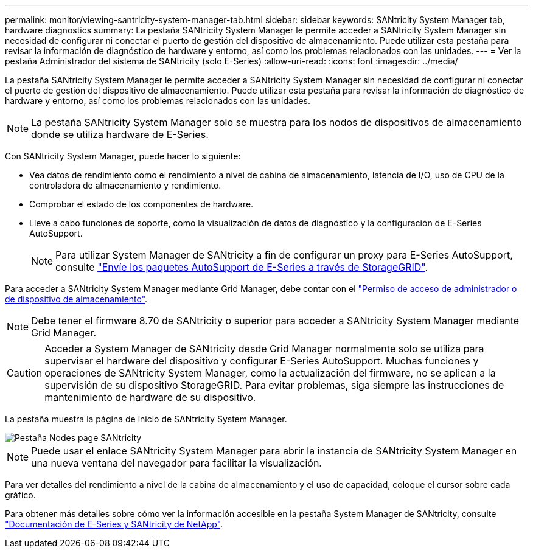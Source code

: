 ---
permalink: monitor/viewing-santricity-system-manager-tab.html 
sidebar: sidebar 
keywords: SANtricity System Manager tab, hardware diagnostics 
summary: La pestaña SANtricity System Manager le permite acceder a SANtricity System Manager sin necesidad de configurar ni conectar el puerto de gestión del dispositivo de almacenamiento. Puede utilizar esta pestaña para revisar la información de diagnóstico de hardware y entorno, así como los problemas relacionados con las unidades. 
---
= Ver la pestaña Administrador del sistema de SANtricity (solo E-Series)
:allow-uri-read: 
:icons: font
:imagesdir: ../media/


[role="lead"]
La pestaña SANtricity System Manager le permite acceder a SANtricity System Manager sin necesidad de configurar ni conectar el puerto de gestión del dispositivo de almacenamiento. Puede utilizar esta pestaña para revisar la información de diagnóstico de hardware y entorno, así como los problemas relacionados con las unidades.


NOTE: La pestaña SANtricity System Manager solo se muestra para los nodos de dispositivos de almacenamiento donde se utiliza hardware de E-Series.

Con SANtricity System Manager, puede hacer lo siguiente:

* Vea datos de rendimiento como el rendimiento a nivel de cabina de almacenamiento, latencia de I/O, uso de CPU de la controladora de almacenamiento y rendimiento.
* Comprobar el estado de los componentes de hardware.
* Lleve a cabo funciones de soporte, como la visualización de datos de diagnóstico y la configuración de E-Series AutoSupport.
+

NOTE: Para utilizar System Manager de SANtricity a fin de configurar un proxy para E-Series AutoSupport, consulte link:../admin/sending-eseries-autosupport-messages-through-storagegrid.html["Envíe los paquetes AutoSupport de E-Series a través de StorageGRID"].



Para acceder a SANtricity System Manager mediante Grid Manager, debe contar con el link:../admin/admin-group-permissions.html["Permiso de acceso de administrador o de dispositivo de almacenamiento"].


NOTE: Debe tener el firmware 8.70 de SANtricity o superior para acceder a SANtricity System Manager mediante Grid Manager.


CAUTION: Acceder a System Manager de SANtricity desde Grid Manager normalmente solo se utiliza para supervisar el hardware del dispositivo y configurar E-Series AutoSupport. Muchas funciones y operaciones de SANtricity System Manager, como la actualización del firmware, no se aplican a la supervisión de su dispositivo StorageGRID. Para evitar problemas, siga siempre las instrucciones de mantenimiento de hardware de su dispositivo.

La pestaña muestra la página de inicio de SANtricity System Manager.

image::../media/nodes_page_santricity_tab.png[Pestaña Nodes page SANtricity]


NOTE: Puede usar el enlace SANtricity System Manager para abrir la instancia de SANtricity System Manager en una nueva ventana del navegador para facilitar la visualización.

Para ver detalles del rendimiento a nivel de la cabina de almacenamiento y el uso de capacidad, coloque el cursor sobre cada gráfico.

Para obtener más detalles sobre cómo ver la información accesible en la pestaña System Manager de SANtricity, consulte https://mysupport.netapp.com/info/web/ECMP1658252.html["Documentación de E-Series y SANtricity de NetApp"^].
